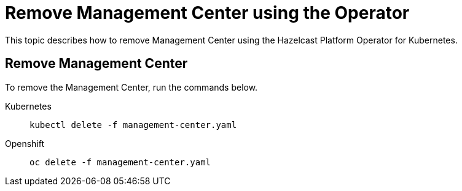 = Remove Management Center using the Operator
:description: This topic describes how to remove Management Center using the Hazelcast Platform Operator for Kubernetes.

{description}

== Remove Management Center

To remove the Management Center, run the commands below.

[tabs]
====
Kubernetes::
+
--
[source,shell]
----
kubectl delete -f management-center.yaml
----
--
Openshift::
+
--
[source,shell]
----
oc delete -f management-center.yaml
----
--
====
